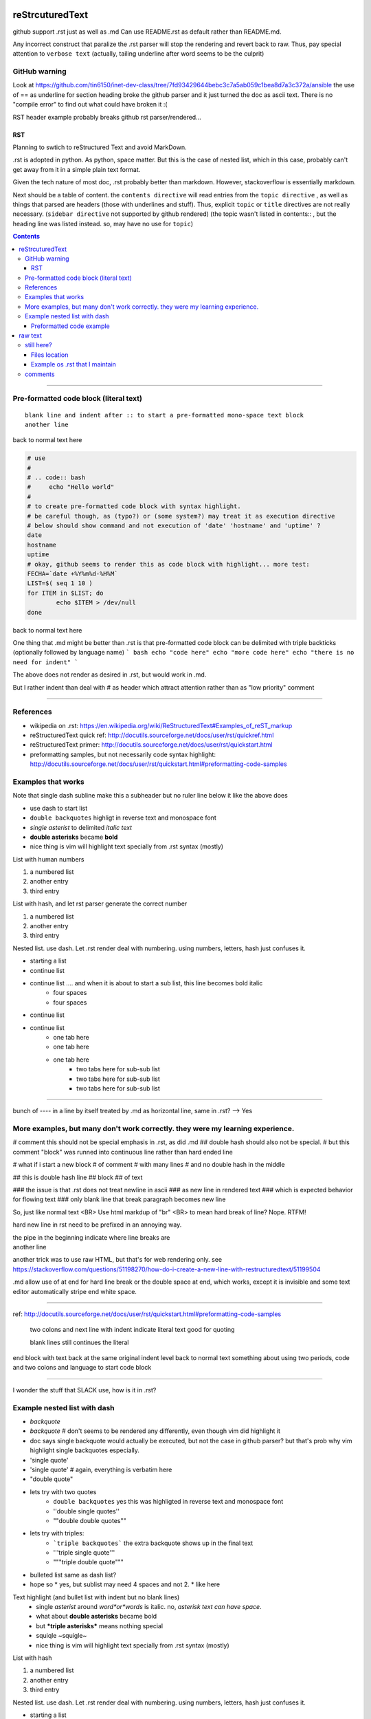 reStrcuturedText
****************

github support .rst just as well as .md
Can use README.rst as default rather than README.md.

Any incorrect construct that paralize the .rst parser will stop the rendering and revert back to raw.
Thus, pay special attention to ``verbose text``
(actually, tailing underline after word seems to be the culprit)


GitHub warning
--------------

Look at 
https://github.com/tin6150/inet-dev-class/tree/7fd93429644bebc3c7a5ab059c1bea8d7a3c372a/ansible
the use of == as underline for section heading broke the github parser
and it just turned the doc as ascii text.
There is no "compile error" to find out what could have broken it :(

RST header example probably breaks github rst parser/rendered...


RST 
===

Planning to swtich to reStructured Text and avoid MarkDown.

.rst is adopted in python.  
As python, space matter.  But this is the case of nested list, which in this case, probably can't get away from it in a simple plain text format.

Given the tech nature of most doc, .rst probably better than markdown.
However, stackoverflow is essentially markdown.


Next should be a table of content.  the ``contents directive`` will read entries from the ``topic directive`` , as well as things that parsed are headers (those with underlines and stuff).  Thus, explicit ``topic`` or ``title`` directives are not really necessary.   (``sidebar directive`` not supported by github rendered)
(the topic wasn't listed in contents:: , but the heading line was listed instead.  so, may have no use for ``topic``)



.. sidebar::
.. contents::

==========================================================

Pre-formatted code block (literal text)
---------------------------------------

::

        blank line and indent after :: to start a pre-formatted mono-space text block
        another line

back to normal text here

.. code:: bash

        # use
        #
        # .. code:: bash
        #     echo "Hello world"
        #
        # to create pre-formatted code block with syntax highlight.
        # be careful though, as (typo?) or (some system?) may treat it as execution directive
        # below should show command and not execution of 'date' 'hostname' and 'uptime' ?
        date
        hostname
        uptime
        # okay, github seems to render this as code block with highlight... more test:
        FECHA=`date +%Y%m%d-%H%M`
        LIST=$( seq 1 10 )
        for ITEM in $LIST; do
                echo $ITEM > /dev/null
        done

back to normal text here

One thing that .md might be better than .rst is that 
pre-formatted code block can be delimited with triple backticks (optionally followed by language name)
``` bash
echo "code here"
echo "more code here"
echo "there is no need for indent"
```

The above does not render as desired in .rst, but would work in .md.

But I rather indent than deal with # as header which attract attention rather than as "low priority" comment



==========================================================

References
----------

- wikipedia on .rst: https://en.wikipedia.org/wiki/ReStructuredText#Examples_of_reST_markup
- reStructuredText quick ref: http://docutils.sourceforge.net/docs/user/rst/quickref.html
- reStructuredText primer: http://docutils.sourceforge.net/docs/user/rst/quickstart.html
- preformatting samples, but not necessarily code syntax highlight: http://docutils.sourceforge.net/docs/user/rst/quickstart.html#preformatting-code-samples 



.. topic:: Examples 1
Examples that works  
-------------------

Note that single dash subline make this a subheader but no ruler line below it like the above does

- use dash to start list
- ``double backquotes``  highligt in reverse text and monospace font
- *single asterist* to delimited *italic text* 
- **double asterisks** became **bold**
- nice thing is vim will highlight text specially from .rst syntax (mostly)


List with human numbers

1) a numbered list
2) another entry
3) third entry


List with hash, and let rst parser generate the correct number

#) a numbered list
#) another entry
#) third entry

Nested list.  use dash.  Let .rst render deal with numbering.  using numbers, letters, hash just confuses it.

- starting a list
- continue list 
- continue list .... and when it is about to start a sub list, this line becomes bold italic
    - four spaces
    - four spaces
- continue list
- continue list 
	- one tab here
	- one tab here
	- one tab here
		- two tabs here for sub-sub list
		- two tabs here for sub-sub list
		- two tabs here for sub-sub list


------------------------------

bunch of ---- in a line by itself treated by .md as horizontal line, same in .rst?  --> Yes



.. topic:: Examples and tests
More examples, but many don't work correctly.  they were my learning experience.
--------------------------------------------------------------------------------


#   comment this should not be special emphasis in .rst, as did .md
##  double hash should also not be special.
#   but this comment "block" was runned into continuous line rather than hard ended line

# what if i start a new block
# of comment
# with many lines
# and no double hash in the middle

## this is double hash line 
## block 
## of text

### the issue is that .rst does not treat newline in ascii 
### as new line in rendered text
### which is expected behavior for flowing text
### only blank line that break paragraph becomes new line

So, just like normal text <BR>
Use html markdup of "br" <BR>
to mean hard break of line?
Nope.  RTFM!

hard new line in rst need to be prefixed in an annoying way.

| the pipe in the beginning indicate where line breaks are
| another line

another trick was to use raw HTML, but that's for web rendering only.  see
https://stackoverflow.com/questions/51198270/how-do-i-create-a-new-line-with-restructuredtext/51199504

.md allow use of \
at end for hard line break
or the double space at end, which works, except it is invisible and some text editor automatically stripe end white space.


----

ref: http://docutils.sourceforge.net/docs/user/rst/quickstart.html#preformatting-code-samples

	two colons and next line with indent 
	indicate literal text
	good for quoting

	blank lines still continues the literal

end block with text back at the same original indent level
back to normal text
something about using two periods, code and two colons and language to start code block

----


I wonder the stuff that SLACK use, how is it in .rst?

Example nested list with dash
----------------------

- `backquote`      
- `backquote`       # don't seems to be rendered any differently, even though vim did highlight it
- doc says single backquote would actually be executed, but not the case in github parser?
  but that's prob why vim highlight single backquotes especially.
- 'single quote'
- 'single quote'	# again, everything is verbatim here
- "double quote"
- lets try with two quotes
    * ``double backquotes``  yes this was highligted in reverse text and monospace font
    * ''double single quotes''  
    * ""double double quotes""
- lets try with triples:
    * ```triple backquotes```  the extra backquote shows up in the final text
    * '''triple single quote'''
    * """triple double quote"""
* bulleted list same as dash list?
* hope so
  * yes, but sublist may need 4 spaces and not 2.
  * like here

Text highlight (and bullet list with indent but no blank lines)
  * single *asterist* around *word*or*words* is italic.  no, *asterisk text can have space*.  
  * what about **double asterisks** became bold
  * but ***triple asterisks*** means nothing special
  * squiqle ~squigle~
  * nice thing is vim will highlight text specially from .rst syntax (mostly)


List with hash

#) a numbered list
#) another entry
#) third entry

Nested list.  use dash.  Let .rst render deal with numbering.  using numbers, letters, hash just confuses it.

- starting a list
- continue list
    - four spaces
    - four spaces
- continue list
- continue list
- continue list
	- one tab
	- one tab
- continue list
- continue list
	- tab vs space don't matter
	- tab vs space has no diff
		- sub-sub list
		- sub-sub list




----------------------

- To start list, do not start with space
- Adding space in the beginning will be treated as quoted text and add email-style indent/quote vertical bar in front of it
    - Sublist need to be started with 4 space, or else this special block treated as quote text
    - removed old README.md file 
	- maybe that was causing confusion
	- so now it would render by github?
    - TBA...
    - Tired of numbering list myself, using hash sign in this line.
        - sub-sub line of hash
        - another sub line of hash




can't use numbers and letters for nested list.  below don't render correctly :(  
probably nothing to do with space vs tab

A. To start list, do not start with space
A. Adding space in the beginning will be treated as quoted text and add email-style indent/quote vertical bar in front of it
    1. Sublist need to be started with 4 space, or else this special block treated as quote text
    1. removed old README.md file 
	a) maybe that was causing confusion
	b) so now it would render by github?
    1. TBA...
    1. Tired of numbering list myself, using hash sign in this line.
        #) sub-sub line of hash
        #) another sub line of hash
    1. Instead of hash, can repeat number?
	a) and use '''a)''' repeatedly too?
	a) and use '''a)''' repeatedly too?
	a) and use '''a)''' repeatedly too?


Nested list is difficult, and there is diff b/w tab and spaces. nope!!

1. starting a list
2. continue list
    a. four spaces
    a. four spaces
3. continue list
4. continue list
	a. one tab
	a. one tab
5. continue list

=======

This number block below starts with indented space.

  1. To start list, do not start with space
  1. Adding space in the beginning will be treated as quoted text and add email-style indent/quote vertical bar in front of it
  1. removed old README.md file 
    a) maybe that was causing confusion
    b) so now it would render by github?
  2. TBA...
  #. Tired of numbering list myself, using hash sign in this line.
    #) sub line of hash
    #) another sub line of hash

----------------------

This block with 2 space treated as quoted text

A. To start list, do not start with space
B. Adding space in the beginning will be treated as quoted text and add email-style indent/quote vertical bar in front of it
  1. removed old README.md file 
    a) maybe that was causing confusion
    b) so now it would render by github?
  2. TBA...
    #. Tired of numbering list myself, using hash sign in this line.





| ---------------------------------------------------------------------------
|   this is an example of boxed text, but github don't render them as boxed 
|   it was not to have the pipe in front, but github is my primary place for rst
|   and it is utterly broken, so can't afford to have a thing that really break
| ---------------------------------------------------------------------------

| ===============================
|  another example of boxed text
| ===============================

(note the starting space in the text line vs the dash line)


Does github support this markup?  it did for NeRSC Shifter... 
But I need to enable such support in my own repo for it to render?
No, just needed to remove the .md text that was in the bottom
it somehow confused the parser and so didn't render it at all.
now that there is no markdown format text, .rst renders well
(though not which of markdown text threw off the parser)




Preformatted code example
===========================
.. topic:: code block

(the topic wasn't listed in contents:: , but the heading line was listed instead.  so, may have no use for ``topic``)

reference for preformatting: http://docutils.sourceforge.net/docs/user/rst/quickstart.html#preformatting-code-samples
reference for directive: http://docutils.sourceforge.net/docs/user/rst/cheatsheet.txt


::
	two colons and next line with indent 
	indicate literal text
	good for quoting

	blank lines still continues the literal
	.. directive:: 
	see http://docutils.sourceforge.net/docs/user/rst/cheatsheet.txt
	it seems that 
	.. code:: bash
	will actually tell parser to run the code in the language specified, 
	not to display with language syntax...

back to normal text
something about using two periods, code and two colons and language to start code block


.. code:: bash
	echo "hello world"
	for F in $( ls -1 /etc ); do
		echo $F
	done
end of code block

::
	above was with 
	..code:: bash



raw text
********

trying raw, it gets reverse text block in github.
.. raw::
	these lines are in 
	   raw text
	**double asterisks**  are displayed verbatim
          funky stuff can go in the raw block
	maybe put     code   in this raw section?
	but it can simply be indented and be taken as verbatim text
	except when don't want parser to treat it
	what i want is parser to highlight it
	but in documentation, prob not too important.	
	

back to normal





still here?
-----------


wow, apparently i wrote a lot before.  or pasted a lot... \
a lot of stuff in middle are dealing with lists


Files location
==============

location of .rst and .md files are in 2 places so that I can see how it got rendered
  - psg/reStructuredText_markup.rst
  - https://github.com/tin6150/inet-dev-class/rst_md

  PSG version will be master.  inet-dev-class is a cache (and not really needed, as error in rst will cause github not to render in both places, so just need to fix the error!).  


Example os .rst that I maintain
====================================

ones that I think has features I wondered how they would work out...

* https://github.com/tin6150/covid19_care_capacity_map 
   - glossary term, really just to force indent block of text.  messy, no way to do hard line break, so easier to just use lots of nested bullet lists
   


comments
--------

.. this is comment line in rst, ie, not displayed
.. so vim modeline is set as rst comment

